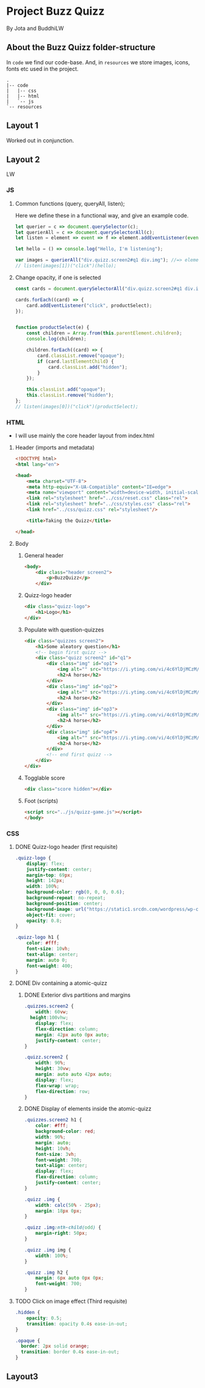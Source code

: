 #+AUTHOR: BuddhiLW and JP
#+PROPERTY: header-args:js :tangle ./code/js/quizz-game.js :mkdirp yes

* Project Buzz Quizz
 By Jota and BuddhiLW

** About the Buzz Quizz folder-structure

In =code= we find our code-base. And, in =resources= we store images, icons, fonts etc used in the project.
#+begin_src shell
  .
  |-- code
  |   |-- css
  |   |-- html
  |   `-- js
  `-- resources
#+end_src


** Layout 1
Worked out in conjunction.

** Layout 2 
LW

*** JS

**** Common functions (query, queryAll, listen);
Here we define these in a functional way, and give an example code.
#+begin_src js
  let querier = c => document.querySelector(c);
  let querierAll = c => document.querySelectorAll(c);
  let listen = element => event => f => element.addEventListener(event, f);

  let hello = () => console.log("Hello, I'm listening");

  var images = querierAll("div.quizz.screen2#q1 div.img"); //=> element
  // listen(images[1])("click")(hello);
#+end_src

**** Change opacity, if one is selected
#+begin_src js
  const cards = document.querySelectorAll("div.quizz.screen2#q1 div.img");

  cards.forEach((card) => {
      card.addEventListener("click", productSelect);
  });


  function productSelect(e) {
      const children = Array.from(this.parentElement.children);
      console.log(children);

      children.forEach((card) => {
          card.classList.remove("opaque");
          if (card.lastElementChild) {
              card.classList.add("hidden");
          }
      });

      this.classList.add("opaque");
      this.classList.remove("hidden");
  };
  // listen(images[0])("click")(productSelect);
#+end_src

*** HTML
+ I will use mainly the core header layout from index.html
**** Header (imports and metadata)
#+begin_src html :tangle ./code/html/screen2.html  :mkdirp yes
  <!DOCTYPE html>
  <html lang="en">

  <head>
      <meta charset="UTF-8">
      <meta http-equiv="X-UA-Compatible" content="IE=edge">
      <meta name="viewport" content="width=device-width, initial-scale=1.0">
      <link rel="stylesheet" href="../css/reset.css" class="rel">
      <link rel="stylesheet" href="../css/styles.css" class="rel">
      <link href="../css/quizz.css" rel="stylesheet"/>

      <title>Taking the Quizz</title>

  </head>
#+end_src

**** Body
***** General header
#+begin_src html :tangle ./code/html/screen2.html
<body>
    <div class="header screen2">
        <p>BuzzQuizz</p>
    </div>
#+end_src
***** Quizz-logo header
#+begin_src html :tangle ./code/html/screen2.html  :mkdirp yes
  <div class="quizz-logo">
      <h1>Logo</h1>
  </div>
#+end_src

***** Populate with question-quizzes 
#+begin_src html :tangle ./code/html/screen2.html  :mkdirp yes
  <div class="quizzes screen2">
      <h1>Some aleatory question</h1>
      <!-- begin first quizz -->
      <div class="quizz screen2" id="q1">
          <div class="img" id="op1">
              <img alt="" src="https://i.ytimg.com/vi/4c6YlDjMCzM/hqdefault.jpg" />
              <h2>A horse</h2>
          </div>
          <div class="img" id="op2">
              <img alt="" src="https://i.ytimg.com/vi/4c6YlDjMCzM/hqdefault.jpg" />
              <h2>A horse</h2>
          </div>
          <div class="img" id="op3">
              <img alt="" src="https://i.ytimg.com/vi/4c6YlDjMCzM/hqdefault.jpg" />
              <h2>A horse</h2>
          </div>
          <div class="img" id="op4">
              <img alt="" src="https://i.ytimg.com/vi/4c6YlDjMCzM/hqdefault.jpg" />
              <h2>A horse</h2>
          </div>
          <!-- end first quizz -->
      </div>
  </div>
#+end_src
***** Togglable score
#+begin_src html :tangle ./code/html/screen2.html  :mkdirp yes
  <div class="score hidden"></div>
#+end_src
***** Foot (scripts)
#+begin_src html :tangle ./code/html/screen2.html  :mkdirp yes
  <script src="../js/quizz-game.js"></script>
  </body>
#+end_src
*** CSS
**** DONE Quizz-logo header (first requisite)
CLOSED: [2021-04-20 Tue 11:23]
:LOGBOOK:
- State "DONE"       from "NEXT"       [2021-04-20 Tue 11:23]
:END:
#+begin_src css :tangle ./code/css/quizz.css  :mkdirp yes
  .quizz-logo {
      display: flex;
      justify-content: center;
      margin-top: 69px;
      height: 142px;
      width: 100%;
      background-color: rgb(0, 0, 0, 0.6);
      background-repeat: no-repeat;
      background-position: center;
      background-image: url("https://static1.srcdn.com/wordpress/wp-content/uploads/2020/05/HP-Hogwarts-Featured.jpg");
      object-fit: cover;
      opacity: 0.8;
  }

  .quizz-logo h1 {
      color: #fff;
      font-size: 10vh;
      text-align: center;
      margin: auto 0;
      font-weight: 400;
  }

#+end_src

**** DONE Div containing a atomic-quizz
CLOSED: [2021-04-20 Tue 12:10]
:LOGBOOK:
- Note taken on [2021-04-20 Tue 12:26] \\
  Size internal images to fit the hole header
- State "DONE"       from "NEXT"       [2021-04-20 Tue 12:10]
:END:
***** DONE Exterior divs partitions and margins
CLOSED: [2021-04-20 Tue 12:25]
:LOGBOOK:
- State "DONE"       from "NEXT"       [2021-04-20 Tue 12:25]
:END:
#+begin_src css :tangle ./code/css/quizz.css
  .quizzes.screen2 {
      width: 60vw;
    height:100vhw;
      display: flex;
      flex-direction: column;
      margin: 42px auto 0px auto;
      justify-content: center;
  }

  .quizz.screen2 {
      width: 90%;
      height: 30vw;
      margin: auto auto 42px auto;
      display: flex;
      flex-wrap: wrap;
      flex-direction: row;
  }
#+end_src

***** DONE Display of elements inside the atomic-quizz
CLOSED: [2021-04-20 Tue 12:25]
:LOGBOOK:
- State "DONE"       from "NEXT"       [2021-04-20 Tue 12:25]
:END:
#+begin_src css :tangle ./code/css/quizz.css
  .quizzes.screen2 h1 {
      color: #fff;
      background-color: red;
      width: 90%;
      margin: auto;
      height: 10vh;
      font-size: 3vh;
      font-weight: 700;
      text-align: center;
      display: flex;
      flex-direction: column;
      justify-content: center;
  }

  .quizz .img {
      width: calc(50% - 25px);
      margin: 18px 0px;
  }

  .quizz .img:nth-child(odd) {
      margin-right: 50px;
  }

  .quizz .img img {
      width: 100%;
  }

  .quizz .img h2 {
      margin: 6px auto 0px 0px;
      font-weight: 700;
  }
#+end_src

**** TODO Click on image effect  (Third requisite)
:LOGBOOK:
- State "DONE"       from "BACKLOG"    [2021-04-20 Tue 12:10]
- State "DONE"       from "NEXT"       [2021-04-20 Tue 12:10]
:END:
#+begin_src css :tangle ./code/css/quizz.css
  .hidden {
      opacity: 0.5;
      transition: opacity 0.4s ease-in-out;
  }

  .opaque {
    border: 2px solid orange;
    transition: border 0.4s ease-in-out;
  }
#+end_src

** Layout3
